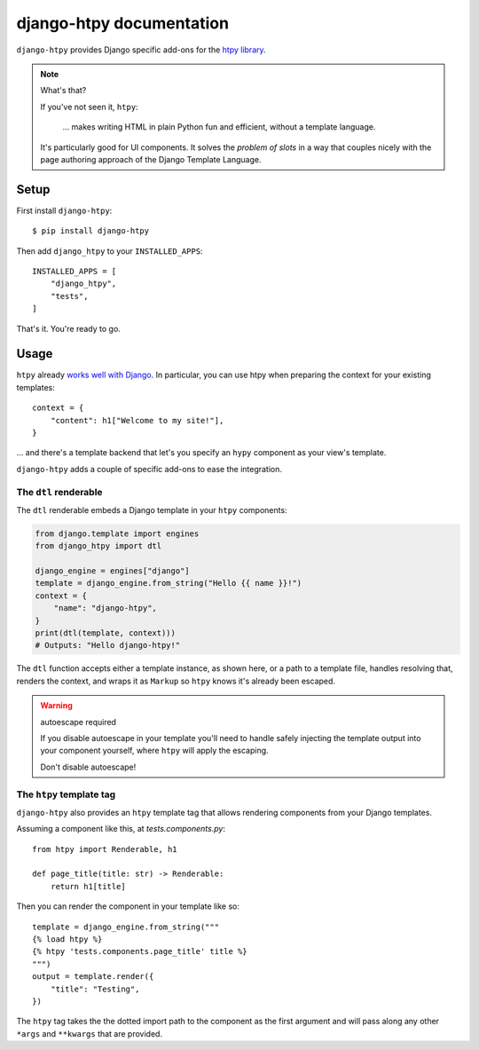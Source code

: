 .. django-htpy documentation master file, created by
   sphinx-quickstart on Tue Aug  5 13:19:46 2025.
   You can adapt this file completely to your liking, but it should at least
   contain the root `toctree` directive.

django-htpy documentation
=========================

``django-htpy`` provides Django specific add-ons for the `htpy library`_.

.. _htpy library: https://htpy.dev/

.. note:: What's that?

    If you've not seen it, ``htpy``:

        … makes writing HTML in plain Python fun and efficient, without a
        template language.

    It's particularly good for UI components. It solves the *problem of slots*
    in a way that couples nicely with the page authoring approach of the
    Django Template Language.

.. New Here?
.. ---------
..
.. To begin you should read the introductory essay.
..
.. .. toctree::
..    :maxdepth: 1
..
..    why
..

Setup
-----

First install ``django-htpy``::

    $ pip install django-htpy

Then add ``django_htpy`` to your ``INSTALLED_APPS``::

    INSTALLED_APPS = [
        "django_htpy",
        "tests",
    ]

That's it. You're ready to go.

Usage
-----

``htpy`` already `works well with Django
<https://htpy.dev/django/>`_. In particular, you can
use htpy when preparing the context for your existing templates::

    context = {
        "content": h1["Welcome to my site!"],
    }

… and there's a template backend that let's you specify an ``hypy`` component
as your view's template.

``django-htpy`` adds a couple of specific add-ons to ease the integration.

The ``dtl`` renderable
~~~~~~~~~~~~~~~~~~~~~~

The ``dtl`` renderable embeds a Django template in your ``htpy`` components:

.. code-block:: python

    from django.template import engines
    from django_htpy import dtl

    django_engine = engines["django"]
    template = django_engine.from_string("Hello {{ name }}!")
    context = {
        "name": "django-htpy",
    }
    print(dtl(template, context)))
    # Outputs: "Hello django-htpy!"

The ``dtl`` function accepts either a template instance, as shown here, or a path to a template file, handles resolving that, renders the context, and wraps it as ``Markup`` so ``htpy`` knows it's already been escaped.

.. warning:: autoescape required

    If you disable autoescape in your template you'll need to handle safely
    injecting the template output into your component yourself, where ``htpy``
    will apply the escaping.

    Don't disable autoescape!

The ``htpy`` template tag
~~~~~~~~~~~~~~~~~~~~~~~~~

``django-htpy`` also provides an ``htpy`` template tag that allows rendering
components from your Django templates.

Assuming a component like this, at `tests.components.py`::

    from htpy import Renderable, h1

    def page_title(title: str) -> Renderable:
        return h1[title]

Then you can render the component in your template like so::

    template = django_engine.from_string("""
    {% load htpy %}
    {% htpy 'tests.components.page_title' title %}
    """)
    output = template.render({
        "title": "Testing",
    })

The ``htpy`` tag takes the the dotted import path to the component as the first
argument and will pass along any other ``*args`` and ``**kwargs`` that are
provided.
